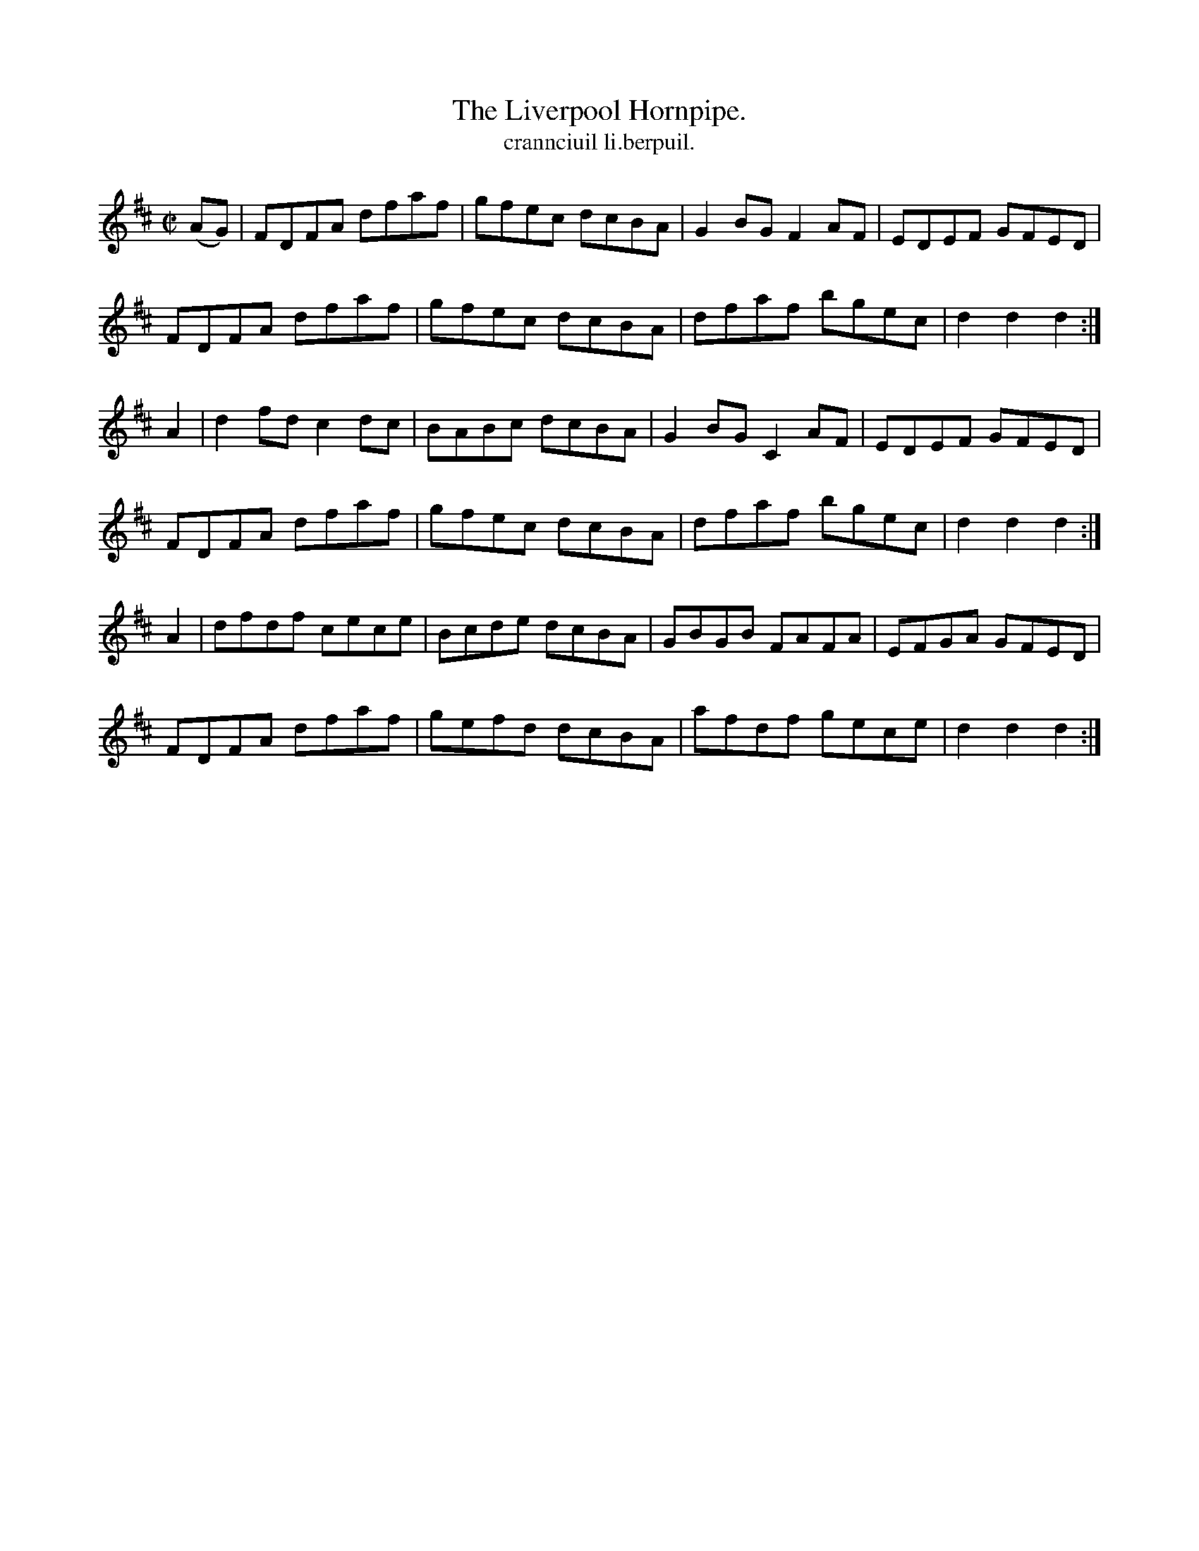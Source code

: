 X:1565
T:Liverpool Hornpipe., The
T:crannciuil li.berpuil.
R:Hornpipe
B:O'Neill's 1565
M:C|
K:D
(AG)|FDFA dfaf|gfec dcBA|G2BG F2 AF|EDEF GFED|
FDFA dfaf|gfec dcBA|dfaf bgec|d2 d2 d2:|
A2|d2fd c2 dc|BABc dcBA|G2BG C2 AF|EDEF GFED|
FDFA dfaf|gfec dcBA|dfaf bgec|d2 d2 d2:|
A2|dfdf cece|Bcde dcBA|GBGB FAFA|EFGA GFED|
FDFA dfaf|gefd dcBA|afdf gece|d2 d2 d2:|
